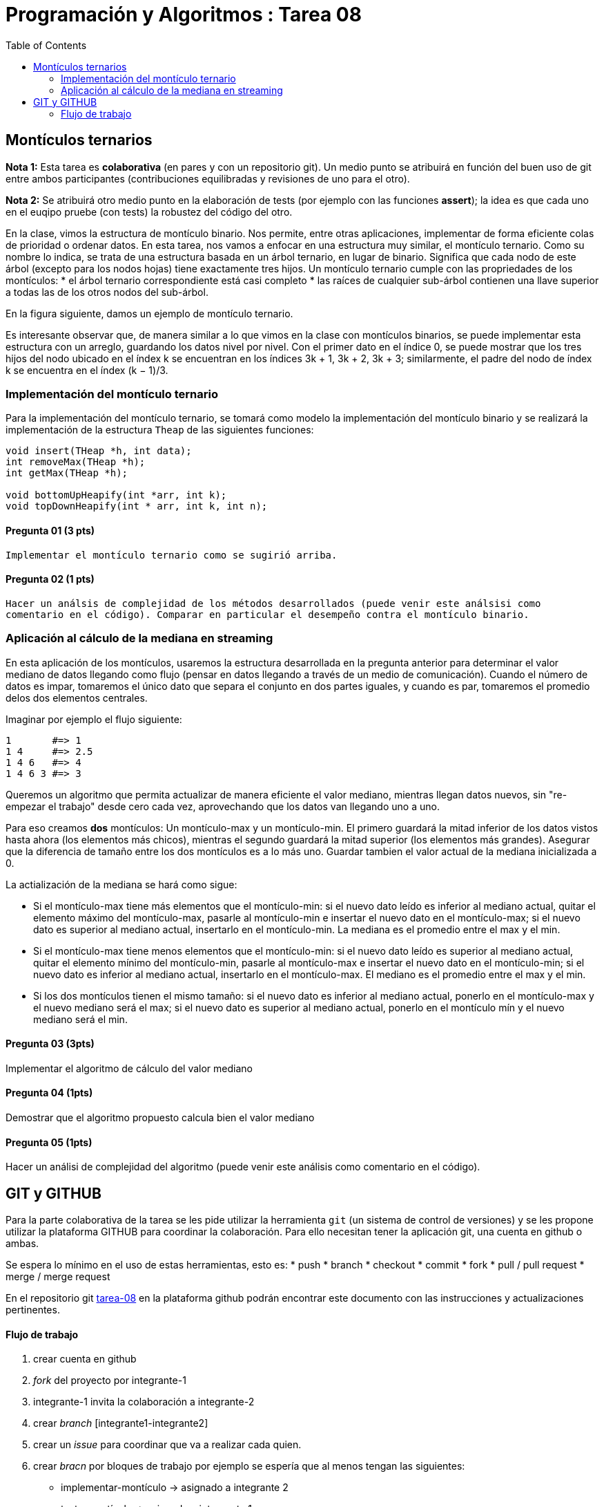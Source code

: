 = Programación y Algoritmos : Tarea 08
:toc:

==  Montículos ternarios

**Nota 1:** Esta tarea es *colaborativa* (en pares y con un repositorio git). Un medio punto
se atribuirá en función del buen uso de git entre ambos participantes (contribuciones equilibradas y revisiones
de uno para el otro). 

**Nota 2:** Se atribuirá otro medio punto en la elaboración de tests (por ejemplo con las funciones *assert*); 
la idea es que cada uno en el euqipo pruebe (con tests) la robustez del código del otro.

En la clase, vimos la estructura de montículo binario. Nos permite, entre otras aplicaciones, 
implementar de forma eficiente colas de prioridad o ordenar datos. 
En esta tarea, nos vamos a enfocar en una estructura
muy similar, el montículo ternario. Como su nombre lo indica, se trata de una estructura basada en un
árbol ternario, en lugar de binario. Significa que cada nodo de este árbol (excepto para los nodos hojas)
tiene exactamente tres hijos.
Un montículo ternario cumple con las propriedades de los montículos: 
* el árbol ternario correspondiente está casi completo
* las raíces de cualquier sub-árbol contienen una llave superior a todas las de los otros
nodos del sub-árbol. 

En la figura siguiente, damos un ejemplo de montículo ternario.

Es interesante observar que, de manera similar a lo que vimos en la clase con montículos binarios, se
puede implementar esta estructura con un arreglo, guardando los datos nivel por nivel. Con el primer
dato en el índice 0, se puede mostrar que los tres hijos del nodo ubicado en el índex k se encuentran en
los índices 3k + 1, 3k + 2, 3k + 3; similarmente, el padre del nodo de índex k se encuentra en el índex
(k − 1)/3.

=== Implementación del montículo ternario 

Para la implementación del montículo ternario, se tomará como modelo la implementación del montículo 
binario y se realizará la implementación de la estructura `Theap` de las siguientes funciones: 


[source,c]
----
void insert(THeap *h, int data);
int removeMax(THeap *h);
int getMax(THeap *h);

void bottomUpHeapify(int *arr, int k);
void topDownHeapify(int * arr, int k, int n);
----

==== Pregunta 01 (3 pts)
  Implementar el montículo ternario como se sugirió arriba.
  
==== Pregunta 02 (1 pts)
  Hacer un análsis de complejidad de los métodos desarrollados (puede venir este análsisi como 
  comentario en el código). Comparar en particular el desempeño contra el montículo binario. 

=== Aplicación al cálculo de la mediana en streaming

En esta aplicación de los montículos, usaremos la estructura desarrollada en la pregunta anterior para
determinar el valor mediano de datos llegando como flujo (pensar en datos llegando a través de un medio de 
comunicación). Cuando el número de datos es impar, tomaremos el único dato que separa el conjunto en dos 
partes iguales, y cuando es par, tomaremos el promedio delos dos elementos centrales. 

Imaginar por ejemplo el flujo siguiente: 

```
1       #=> 1
1 4     #=> 2.5
1 4 6   #=> 4
1 4 6 3 #=> 3
```

Queremos un algoritmo que permita actualizar de manera eficiente el valor mediano, mientras llegan datos
nuevos, sin "re-empezar el trabajo" desde cero cada vez, aprovechando que los datos van llegando uno 
a uno. 

Para eso creamos **dos** montículos: Un montículo-max y un montículo-min. El primero guardará la mitad inferior
de los datos vistos hasta ahora (los elementos más chicos), mientras el segundo guardará la mitad 
superior (los elementos más grandes). Asegurar que la diferencia de tamaño entre los dos montículos es a lo más
uno. Guardar tambien el valor actual de la mediana inicializada a 0. 

La actialización de la mediana se hará como sigue:

* Si el montículo-max tiene más elementos que el montículo-min: si el nuevo dato leído es inferior al mediano 
actual, quitar el elemento máximo del montículo-max, pasarle al montículo-min e insertar el nuevo dato en el 
montículo-max; si el nuevo dato es superior al mediano actual, insertarlo en el montículo-min. La mediana es 
el promedio entre el max y el min. 

* Si el montículo-max tiene menos elementos que el montículo-min: si el nuevo dato leído es superior al mediano
actual, quitar el elemento mínimo del montículo-min, pasarle al montículo-max e insertar el nuevo dato en el 
montículo-min; si el nuevo dato es inferior al mediano actual, insertarlo en el montículo-max. El mediano es 
el promedio entre el max y el min. 

* Si los dos montículos tienen el mismo tamaño: si el nuevo dato es inferior al mediano actual, ponerlo en 
el montículo-max y el nuevo mediano será el max; si el nuevo dato es superior al mediano actual, ponerlo en el
montículo mín y el nuevo mediano será el min. 


==== Pregunta 03 (3pts)
Implementar el algoritmo de cálculo del valor mediano

==== Pregunta 04 (1pts)
Demostrar que el algoritmo propuesto calcula bien el valor mediano

==== Pregunta 05 (1pts)
Hacer un análisi de complejidad del algoritmo (puede venir este análisis como comentario en el código). 

== GIT y GITHUB

Para la parte colaborativa de la tarea se les pide utilizar la herramienta `git` (un sistema de control de versiones)
y se les propone utilizar la plataforma GITHUB para coordinar la colaboración. Para ello necesitan tener la aplicación git, 
una cuenta en github o ambas. 

Se espera lo mínimo en el uso de estas herramientas, esto es: 
* push 
* branch
* checkout 
* commit 
* fork
* pull / pull request
* merge / merge request

En el repositorio git https://github.com/ricardonietocimat/pai-2020-tarea-08[tarea-08] en la plataforma github 
podrán encontrar este documento con las instrucciones y actualizaciones pertinentes. 

==== Flujo de trabajo 

. crear cuenta en github

. _fork_ del proyecto por integrante-1

. integrante-1 invita la colaboración a integrante-2

. crear _branch_ [integrante1-integrante2]

. crear un _issue_ para coordinar que va a realizar cada quien.

. crear _bracn_ por bloques de trabajo por ejemplo se espería que al menos tengan las siguientes: 

** implementar-montículo -> asignado a integrante 2
** tests-montículo -> asignado a integrante 1
** aplicación-montículo -> asignado a integrate 1
** test-applicación -> asignado a integrante 2
** reporte

. hacer _pull request_ cuando finalicen el código de una sección a la rama [integrante1-integrante2] 

. para cada _pull request_ se espera que comenten que realizarón y el integrante no asignado revise
  el código antes de hacer _merge_. 
  
. una vez tengan finalizada la tarea hacer un _pull request_ al repositorio original (tarea-08)








